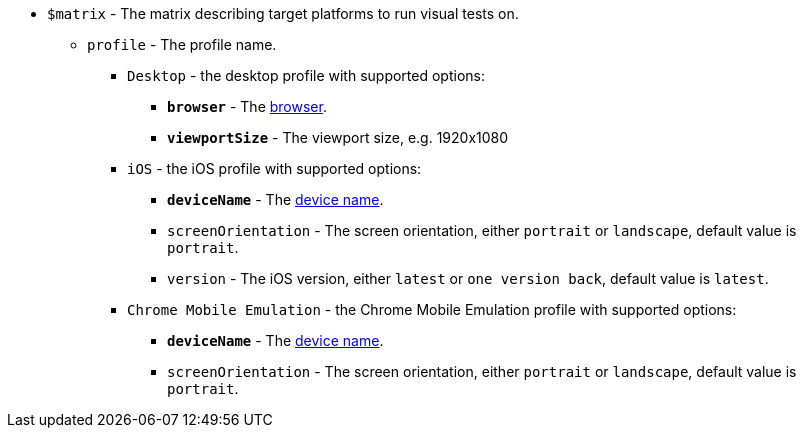 * `$matrix` - The matrix describing target platforms to run visual tests on.
** [subs=+quotes]`profile` - The profile name.
*** `Desktop` - the desktop profile with supported options:
**** [subs=+quotes]`*browser*` - The https://applitools.com/docs/api-ref/sdk-api/selenium/java/browsertype[browser].
**** [subs=+quotes]`*viewportSize*` - The viewport size, e.g. 1920x1080
*** `iOS` - the iOS profile with supported options:
**** [subs=+quotes]`*deviceName*` - The https://applitools.com/docs/topics/overview/ufg-devices.html?cshid=ufg-ios#ios[device name].
**** `screenOrientation` - The screen orientation, either `portrait` or `landscape`, default value is `portrait`.
**** `version` - The iOS version, either `latest` or `one version back`, default value is `latest`.
*** `Chrome Mobile Emulation` - the Chrome Mobile Emulation profile with supported options:
**** [subs=+quotes]`*deviceName*` - The https://applitools.com/docs/topics/overview/ufg-devices.html?cshid=ufg-chrome#chrome[device name].
**** `screenOrientation` - The screen orientation, either `portrait` or `landscape`, default value is `portrait`.
